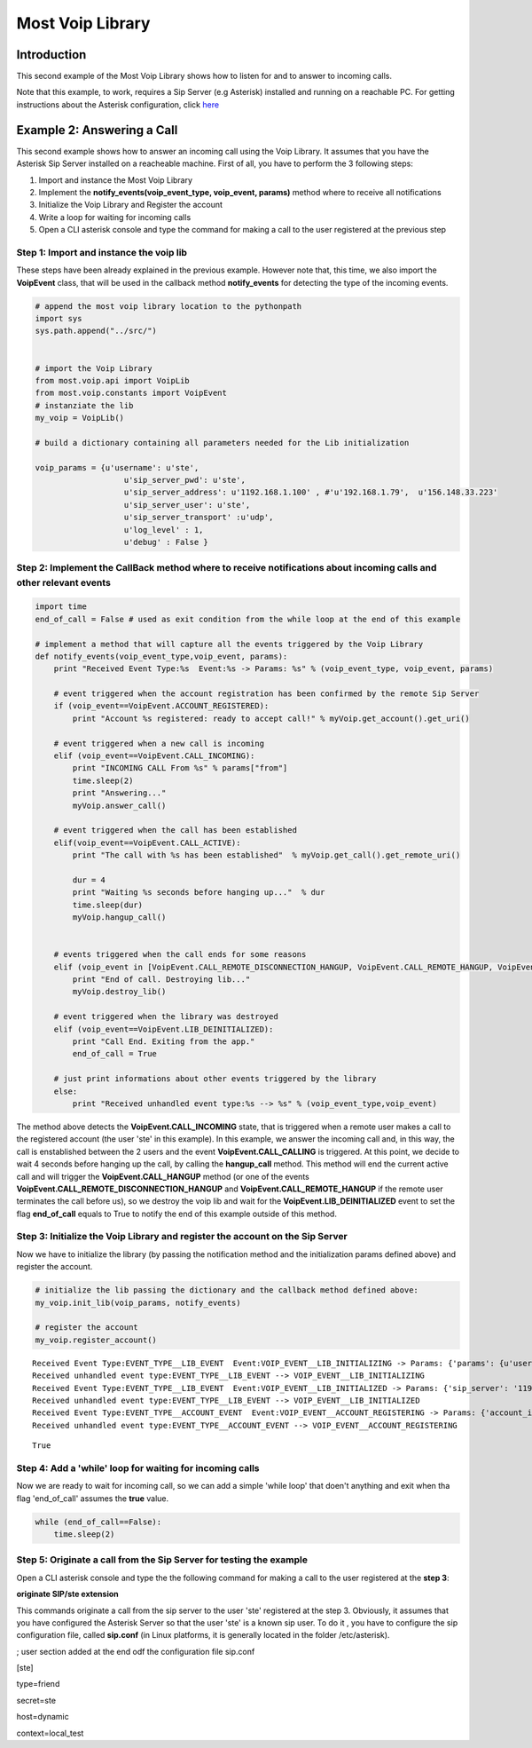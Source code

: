 
Most Voip Library
=================

Introduction
------------

This second example of the Most Voip Library shows how to listen for and
to answer to incoming calls.

Note that this example, to work, requires a Sip Server (e.g Asterisk)
installed and running on a reachable PC. For getting instructions about
the Asterisk configuration, click
`here <asterisk_configuration.ipynb>`__

Example 2: Answering a Call
---------------------------

This second example shows how to answer an incoming call using the Voip
Library. It assumes that you have the Asterisk Sip Server installed on a
reacheable machine. First of all, you have to perform the 3 following
steps:

1. Import and instance the Most Voip Library
2. Implement the **notify\_events(voip\_event\_type, voip\_event,
   params)** method where to receive all notifications
3. Initialize the Voip Library and Register the account
4. Write a loop for waiting for incoming calls
5. Open a CLI asterisk console and type the command for making a call to
   the user registered at the previous step

Step 1: Import and instance the voip lib
~~~~~~~~~~~~~~~~~~~~~~~~~~~~~~~~~~~~~~~~

These steps have been already explained in the previous example. However
note that, this time, we also import the **VoipEvent** class, that will
be used in the callback method **notify\_events** for detecting the type
of the incoming events.

.. code:: python

    # append the most voip library location to the pythonpath
    import sys
    sys.path.append("../src/")
    
    
    # import the Voip Library
    from most.voip.api import VoipLib
    from most.voip.constants import VoipEvent
    # instanziate the lib
    my_voip = VoipLib()
    
    # build a dictionary containing all parameters needed for the Lib initialization
    
    voip_params = {u'username': u'ste', 
                       u'sip_server_pwd': u'ste', 
                       u'sip_server_address': u'1192.168.1.100' , #'u'192.168.1.79',  u'156.148.33.223' 
                       u'sip_server_user': u'ste', 
                       u'sip_server_transport' :u'udp',
                       u'log_level' : 1,
                       u'debug' : False }
Step 2: Implement the CallBack method where to receive notifications about incoming calls and other relevant events
~~~~~~~~~~~~~~~~~~~~~~~~~~~~~~~~~~~~~~~~~~~~~~~~~~~~~~~~~~~~~~~~~~~~~~~~~~~~~~~~~~~~~~~~~~~~~~~~~~~~~~~~~~~~~~~~~~~

.. code:: python

    import time
    end_of_call = False # used as exit condition from the while loop at the end of this example
    
    # implement a method that will capture all the events triggered by the Voip Library
    def notify_events(voip_event_type,voip_event, params):
        print "Received Event Type:%s  Event:%s -> Params: %s" % (voip_event_type, voip_event, params)
        
        # event triggered when the account registration has been confirmed by the remote Sip Server 
        if (voip_event==VoipEvent.ACCOUNT_REGISTERED):
            print "Account %s registered: ready to accept call!" % myVoip.get_account().get_uri()
        
        # event triggered when a new call is incoming
        elif (voip_event==VoipEvent.CALL_INCOMING):
            print "INCOMING CALL From %s" % params["from"]
            time.sleep(2)
            print "Answering..."
            myVoip.answer_call()
        
        # event triggered when the call has been established    
        elif(voip_event==VoipEvent.CALL_ACTIVE):
            print "The call with %s has been established"  % myVoip.get_call().get_remote_uri()
            
            dur = 4
            print "Waiting %s seconds before hanging up..."  % dur
            time.sleep(dur)
            myVoip.hangup_call()
          
        
        # events triggered when the call ends for some reasons      
        elif (voip_event in [VoipEvent.CALL_REMOTE_DISCONNECTION_HANGUP, VoipEvent.CALL_REMOTE_HANGUP, VoipEvent.CALL_HANGUP]):
            print "End of call. Destroying lib..."
            myVoip.destroy_lib()
            
        # event triggered when the library was destroyed   
        elif (voip_event==VoipEvent.LIB_DEINITIALIZED):
            print "Call End. Exiting from the app."
            end_of_call = True
        
        # just print informations about other events triggered by the library
        else:
            print "Received unhandled event type:%s --> %s" % (voip_event_type,voip_event)
        
The method above detects the **VoipEvent.CALL\_INCOMING** state, that is
triggered when a remote user makes a call to the registered account (the
user 'ste' in this example). In this example, we answer the incoming
call and, in this way, the call is enstablished between the 2 users and
the event **VoipEvent.CALL\_CALLING** is triggered. At this point, we
decide to wait 4 seconds before hanging up the call, by calling the
**hangup\_call** method. This method will end the current active call
and will trigger the **VoipEvent.CALL\_HANGUP** method (or one of the
events **VoipEvent.CALL\_REMOTE\_DISCONNECTION\_HANGUP** and
**VoipEvent.CALL\_REMOTE\_HANGUP** if the remote user terminates the
call before us), so we destroy the voip lib and wait for the
**VoipEvent.LIB\_DEINITIALIZED** event to set the flag **end\_of\_call**
equals to True to notify the end of this example outside of this method.

Step 3: Initialize the Voip Library and register the account on the Sip Server
~~~~~~~~~~~~~~~~~~~~~~~~~~~~~~~~~~~~~~~~~~~~~~~~~~~~~~~~~~~~~~~~~~~~~~~~~~~~~~

Now we have to initialize the library (by passing the notification
method and the initialization params defined above) and register the
account.

.. code:: python

    # initialize the lib passing the dictionary and the callback method defined above:
    my_voip.init_lib(voip_params, notify_events)
    
    # register the account
    my_voip.register_account()

.. parsed-literal::

    Received Event Type:EVENT_TYPE__LIB_EVENT  Event:VOIP_EVENT__LIB_INITIALIZING -> Params: {'params': {u'username': u'ste', u'sip_server_transport': u'udp', u'log_level': 1, u'sip_server_user': u'ste', u'sip_server_pwd': u'ste', u'debug': False, u'sip_server_address': u'1192.168.1.100'}, 'success': True}
    Received unhandled event type:EVENT_TYPE__LIB_EVENT --> VOIP_EVENT__LIB_INITIALIZING
    Received Event Type:EVENT_TYPE__LIB_EVENT  Event:VOIP_EVENT__LIB_INITIALIZED -> Params: {'sip_server': '1192.168.1.100', 'success': True}
    Received unhandled event type:EVENT_TYPE__LIB_EVENT --> VOIP_EVENT__LIB_INITIALIZED
    Received Event Type:EVENT_TYPE__ACCOUNT_EVENT  Event:VOIP_EVENT__ACCOUNT_REGISTERING -> Params: {'account_info': u'ste', 'Success': True}
    Received unhandled event type:EVENT_TYPE__ACCOUNT_EVENT --> VOIP_EVENT__ACCOUNT_REGISTERING




.. parsed-literal::

    True



Step 4: Add a 'while' loop for waiting for incoming calls
~~~~~~~~~~~~~~~~~~~~~~~~~~~~~~~~~~~~~~~~~~~~~~~~~~~~~~~~~

Now we are ready to wait for incoming call, so we can add a simple
'while loop' that doen't anything and exit when tha flag 'end\_of\_call'
assumes the **true** value.

.. code:: python

    while (end_of_call==False):
        time.sleep(2)

Step 5: Originate a call from the Sip Server for testing the example
~~~~~~~~~~~~~~~~~~~~~~~~~~~~~~~~~~~~~~~~~~~~~~~~~~~~~~~~~~~~~~~~~~~~

Open a CLI asterisk console and type the the following command for
making a call to the user registered at the **step 3**:

**originate SIP/ste extension**

This commands originate a call from the sip server to the user 'ste'
registered at the step 3. Obviously, it assumes that you have configured
the Asterisk Server so that the user 'ste' is a known sip user. To do it
, you have to configure the sip configuration file, called **sip.conf**
(in Linux platforms, it is generally located in the folder
/etc/asterisk).

; user section added at the end odf the configuration file sip.conf

[ste]

type=friend

secret=ste

host=dynamic

context=local\_test


